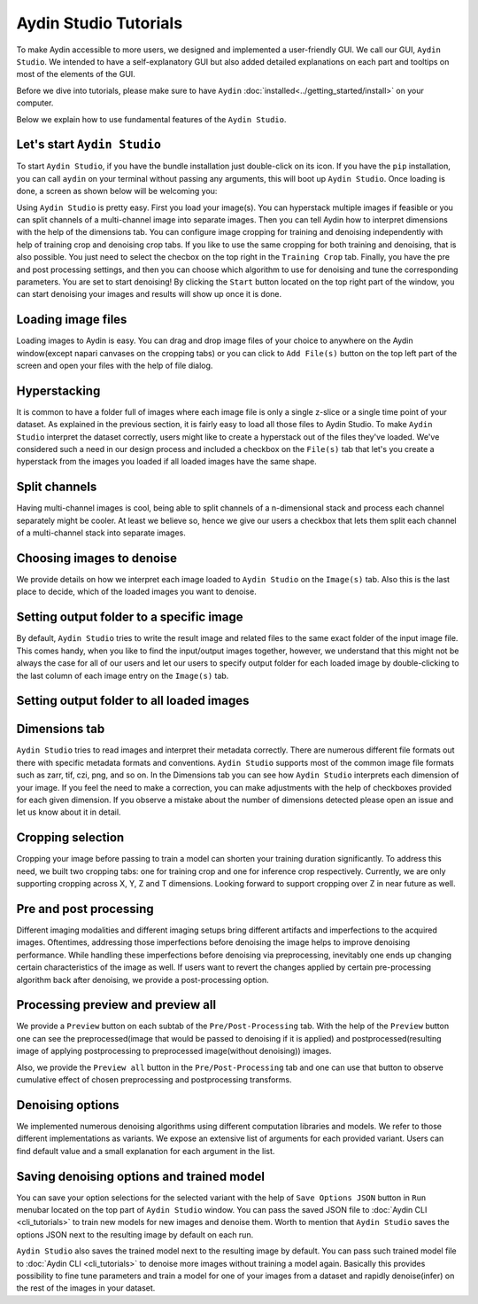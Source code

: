 =======================
Aydin Studio Tutorials
=======================

To make Aydin accessible to more users, we designed and implemented a
user-friendly GUI. We call our GUI, ``Aydin Studio``. We intended to have a self-explanatory
GUI but also added detailed explanations on each part and tooltips on most of the elements
of the GUI.

Before we dive into tutorials, please make sure to have ``Aydin`` :doc:`installed<../getting_started/install>` on your computer.

Below we explain how to use fundamental features of the ``Aydin Studio``.

Let's start ``Aydin Studio``
~~~~~~~~~~~~~~~~~~~~~~~~~~~~~~

To start ``Aydin Studio``, if you have the bundle installation just double-click on its icon. If
you have the ``pip`` installation, you can call ``aydin`` on your terminal without passing any arguments,
this will boot up ``Aydin Studio``. Once loading is done, a screen as shown below will be
welcoming you:


.. image:: ../resources/aydin_welcome_screen.png


Using ``Aydin Studio`` is pretty easy. First you load your image(s). You can hyperstack
multiple images if feasible or you can split channels of a multi-channel image into separate images.
Then you can tell Aydin how to interpret dimensions with the help of the dimensions tab. You can configure
image cropping for training and denoising independently with help of training crop and denoising crop tabs.
If you like to use the same cropping for both training and denoising, that is also possible. You just need to
select the checbox on the top right in the ``Training Crop`` tab. Finally, you have the pre and post processing
settings, and then you can choose which algorithm to use for denoising and tune the corresponding parameters.
You are set to start denoising! By clicking the ``Start`` button located on the top right part of the window,
you can start denoising your images and results will show up once it is done.


.. image:: ../resources/aydin_flow_navbar.png


Loading image files
~~~~~~~~~~~~~~~~~~~~~~

.. image:: ../resources/aydin_load_image.png

Loading images to Aydin is easy. You can drag and drop image files of your
choice to anywhere on the Aydin window(except napari canvases on the cropping tabs) or
you can click to ``Add File(s)`` button on the top left part of the screen and open your files
with the help of file dialog.


Hyperstacking
~~~~~~~~~~~~~~~

.. image:: ../resources/aydin_hyperstack.png

It is common to have a folder full of images where each image file is only a single z-slice
or a single time point of your dataset. As explained in the previous section, it is fairly
easy to load all those files to Aydin Studio. To make ``Aydin Studio`` interpret the dataset
correctly, users might like to create a hyperstack out of the files they've loaded. We've
considered such a need in our design process and included a checkbox on the ``File(s)`` tab that
let's you create a hyperstack from the images you loaded if all loaded images have the same shape.


Split channels
~~~~~~~~~~~~~~~

.. image:: ../resources/aydin_splitchannels.png

Having multi-channel images is cool, being able to split channels of a n-dimensional stack
and process each channel separately might be cooler. At least we believe so, hence we
give our users a checkbox that lets them split each channel of a multi-channel stack into
separate images.


Choosing images to denoise
~~~~~~~~~~~~~~~~~~~~~~~~~~~~~

.. image:: ../resources/aydin_images_tab_choose_to_denoise.png

We provide details on how we interpret each image loaded to ``Aydin Studio`` on the ``Image(s)`` tab.
Also this is the last place to decide, which of the loaded images you want to denoise.


Setting output folder to a specific image
~~~~~~~~~~~~~~~~~~~~~~~~~~~~~~~~~~~~~~~~~~~

.. image:: ../resources/aydin_images_tab_single_file_output_folder.png

By default, ``Aydin Studio`` tries to write the result image and related files to the same exact
folder of the input image file. This comes handy, when you like to find the input/output images
together, however, we understand that this might not be always the case for all of our users and
let our users to specify output folder for each loaded image by double-clicking to the last column
of each image entry on the ``Image(s)`` tab.

Setting output folder to all loaded images
~~~~~~~~~~~~~~~~~~~~~~~~~~~~~~~~~~~~~~~~~~~~

.. image:: ../resources/aydin_images_tab_all_files_output_folder.png



Dimensions tab
~~~~~~~~~~~~~~~

.. image:: ../resources/aydin_dims_tab_simple.png

``Aydin Studio`` tries to read images and interpret their metadata correctly.
There are numerous different file formats out there with specific metadata formats and conventions.
``Aydin Studio`` supports most of the common image file formats such as zarr, tif, czi, png, and so on.
In the Dimensions tab you can see how ``Aydin Studio`` interprets each dimension of your image.
If you feel the need to make a correction, you can make adjustments with the help of checkboxes provided
for each given dimension. If you observe a mistake about the number of dimensions detected please open an
issue and let us know about it in detail.

.. image:: ../resources/aydin_dims_tab_complex.png

Cropping selection
~~~~~~~~~~~~~~~~~~~~~~

.. image:: ../resources/aydin_crop_tab.png

Cropping your image before passing to train a model can shorten your training duration significantly.
To address this need, we built two cropping tabs: one for training crop and one for inference crop
respectively. Currently, we are only supporting cropping across X, Y, Z and T dimensions. Looking
forward to support cropping over Z in near future as well.


Pre and post processing
~~~~~~~~~~~~~~~~~~~~~~~~~~

.. image:: ../resources/aydin_processing_tab.png

Different imaging modalities and different imaging setups bring different artifacts and
imperfections to the acquired images. Oftentimes, addressing those imperfections before
denoising the image helps to improve denoising performance. While handling these
imperfections before denoising via preprocessing, inevitably one ends up changing certain
characteristics of the image as well. If users want to revert the changes applied by certain
pre-processing algorithm back after denoising, we provide a post-processing option.


Processing preview and preview all
~~~~~~~~~~~~~~~~~~~~~~~~~~~~~~~~~~~~

.. image:: ../resources/aydin_preview_buttons.png

We provide a ``Preview`` button on each subtab of the ``Pre/Post-Processing`` tab. With the help of the
``Preview`` button one can see the preprocessed(image that would be passed to denoising if it
is applied) and postprocessed(resulting image of applying postprocessing to preprocessed
image(without denoising)) images.

Also, we provide the ``Preview all`` button in the ``Pre/Post-Processing`` tab and one can use that button
to observe cumulative effect of chosen preprocessing and postprocessing transforms.


Denoising options
~~~~~~~~~~~~~~~~~~~~~~~~~

.. image:: ../resources/aydin_denoise_tab.png

We implemented numerous denoising algorithms using different computation libraries and models.
We refer to those different implementations as variants. We expose an extensive list of arguments
for each provided variant. Users can find default value and a small explanation for each argument
in the list.

Saving denoising options and trained model
~~~~~~~~~~~~~~~~~~~~~~~~~~~~~~~~~~~~~~~~~~~~

.. image:: ../resources/aydin_run_menubar.png

You can save your option selections for the selected variant with the help of ``Save Options JSON``
button in ``Run`` menubar located on the top part of ``Aydin Studio`` window. You can pass the
saved JSON file to :doc:`Aydin CLI <cli_tutorials>`  to train new models for new images
and denoise them. Worth to mention that ``Aydin Studio``  saves the options JSON next to the resulting
image by default on each run.

``Aydin Studio`` also saves the trained model next to the resulting image by default. You can
pass such trained model file to :doc:`Aydin CLI <cli_tutorials>` to denoise more images
without training a model again. Basically this provides possibility to fine tune parameters and train
a model for one of your images from a dataset and rapidly denoise(infer) on the rest of the images
in your dataset.
